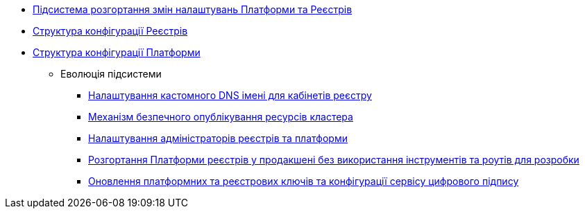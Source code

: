 ***** xref:arch:architecture/platform/administrative/config-management/overview.adoc[Підсистема розгортання змін налаштувань Платформи та Реєстрів]
***** xref:architecture/platform/administrative/config-management/configuration-structure/registry-configuration-structure.adoc[Структура конфігурації Реєстрів]
***** xref:architecture/platform/administrative/config-management/configuration-structure/platform-configuration-structure.adoc[Структура конфігурації Платформи]
****** Еволюція підсистеми
******* xref:arch:architecture/platform/administrative/config-management/custom-dns.adoc[Налаштування кастомного DNS імені для кабінетів реєстру]
******* xref:arch:architecture/platform/administrative/config-management/secure-endpoints.adoc[Механізм безпечного опублікування ресурсів кластера]
******* xref:arch:architecture/platform/administrative/config-management/gitops-administrators.adoc[Налаштування адміністраторів реєстрів та платформи]
******* xref:arch:architecture/platform/administrative/config-management/dev-prod-deployment-mode.adoc[Розгортання Платформи реєстрів у продакшені без використання інструментів та роутів для розробки]
******* xref:arch:architecture/platform/administrative/config-management/registry-platform-keys.adoc[Оновлення платформних та реєстрових ключів та конфігурації сервісу цифрового підпису]
